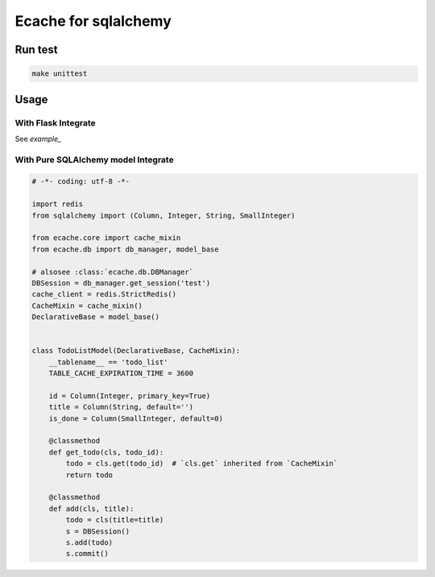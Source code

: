Ecache for sqlalchemy
=====================


Run test
--------

.. code:: bash

    make unittest


Usage
-----

With Flask Integrate
~~~~~~~~~~~~~~~~~~~~

See `example_`

.. _`example`: https://github.com/MrKiven/ECache/blob/master/ecache/ext/example.py


With Pure SQLAlchemy model Integrate
~~~~~~~~~~~~~~~~~~~~~~~~~~~~~~~~~~~~

.. code:: python

    # -*- coding: utf-8 -*-

    import redis
    from sqlalchemy import (Column, Integer, String, SmallInteger)

    from ecache.core import cache_mixin
    from ecache.db import db_manager, model_base

    # alsosee :class:`ecache.db.DBManager`
    DBSession = db_manager.get_session('test')
    cache_client = redis.StrictRedis()
    CacheMixin = cache_mixin()
    DeclarativeBase = model_base()


    class TodoListModel(DeclarativeBase, CacheMixin):
        __tablename__ == 'todo_list'
        TABLE_CACHE_EXPIRATION_TIME = 3600

        id = Column(Integer, primary_key=True)
        title = Column(String, default='')
        is_done = Column(SmallInteger, default=0)

        @classmethod
        def get_todo(cls, todo_id):
            todo = cls.get(todo_id)  # `cls.get` inherited from `CacheMixin`
            return todo

        @classmethod
        def add(cls, title):
            todo = cls(title=title)
            s = DBSession()
            s.add(todo)
            s.commit()
